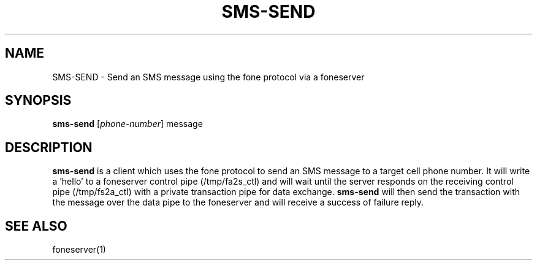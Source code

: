 .TH SMS-SEND 1
.SH NAME
SMS-SEND \- Send an SMS message using the fone protocol via a foneserver
.SH SYNOPSIS
.B sms-send
[\fIphone-number\fR]
message
.SH DESCRIPTION
.B sms-send
is a client which uses the fone protocol to send an SMS message to a target cell phone number.
It will write a 'hello' to a foneserver control pipe (/tmp/fa2s_ctl) and will wait until the server responds on the receiving control pipe (/tmp/fs2a_ctl) with a private transaction pipe for data exchange.
.B sms-send
will then send the transaction with the message over the data pipe to the foneserver and will receive a success of failure reply.
.SH "SEE ALSO"
foneserver(1)
